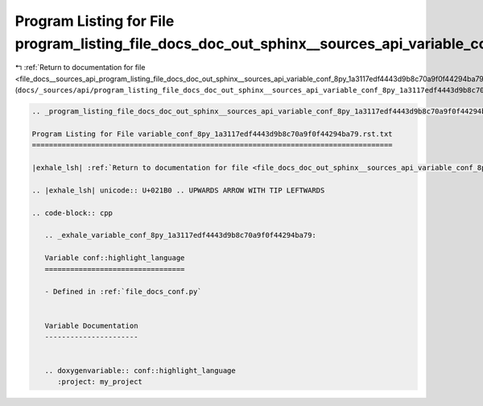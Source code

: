 
.. _program_listing_file_docs__sources_api_program_listing_file_docs_doc_out_sphinx__sources_api_variable_conf_8py_1a3117edf4443d9b8c70a9f0f44294ba79.rst.txt.rst.txt:

Program Listing for File program_listing_file_docs_doc_out_sphinx__sources_api_variable_conf_8py_1a3117edf4443d9b8c70a9f0f44294ba79.rst.txt.rst.txt
===================================================================================================================================================

|exhale_lsh| :ref:`Return to documentation for file <file_docs__sources_api_program_listing_file_docs_doc_out_sphinx__sources_api_variable_conf_8py_1a3117edf4443d9b8c70a9f0f44294ba79.rst.txt.rst.txt>` (``docs/_sources/api/program_listing_file_docs_doc_out_sphinx__sources_api_variable_conf_8py_1a3117edf4443d9b8c70a9f0f44294ba79.rst.txt.rst.txt``)

.. |exhale_lsh| unicode:: U+021B0 .. UPWARDS ARROW WITH TIP LEFTWARDS

.. code-block:: cpp

   
   .. _program_listing_file_docs_doc_out_sphinx__sources_api_variable_conf_8py_1a3117edf4443d9b8c70a9f0f44294ba79.rst.txt:
   
   Program Listing for File variable_conf_8py_1a3117edf4443d9b8c70a9f0f44294ba79.rst.txt
   =====================================================================================
   
   |exhale_lsh| :ref:`Return to documentation for file <file_docs_doc_out_sphinx__sources_api_variable_conf_8py_1a3117edf4443d9b8c70a9f0f44294ba79.rst.txt>` (``docs/doc_out/sphinx/_sources/api/variable_conf_8py_1a3117edf4443d9b8c70a9f0f44294ba79.rst.txt``)
   
   .. |exhale_lsh| unicode:: U+021B0 .. UPWARDS ARROW WITH TIP LEFTWARDS
   
   .. code-block:: cpp
   
      .. _exhale_variable_conf_8py_1a3117edf4443d9b8c70a9f0f44294ba79:
      
      Variable conf::highlight_language
      =================================
      
      - Defined in :ref:`file_docs_conf.py`
      
      
      Variable Documentation
      ----------------------
      
      
      .. doxygenvariable:: conf::highlight_language
         :project: my_project
